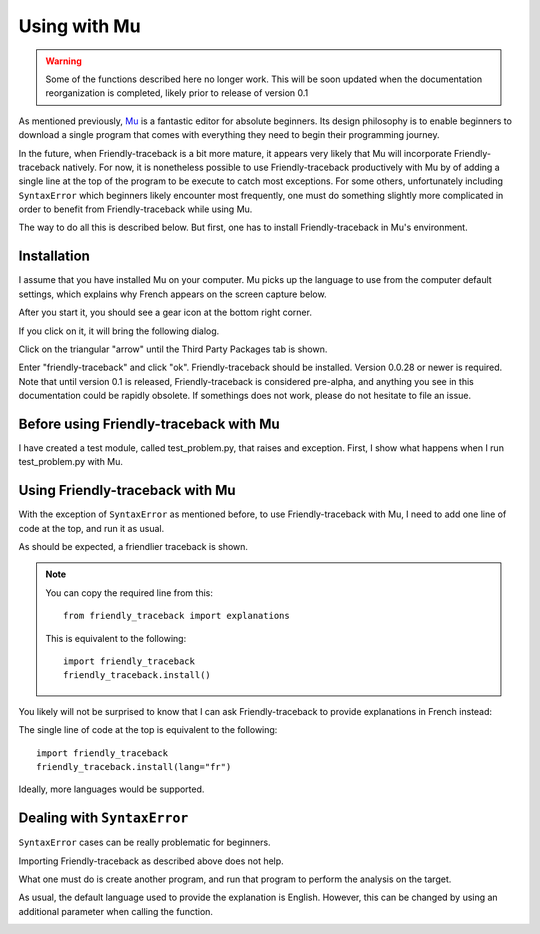 Using with Mu
=============

.. warning::

    Some of the functions described here no longer work. This will be
    soon updated when the documentation reorganization is completed,
    likely prior to release of version 0.1

As mentioned previously,
`Mu <https://codewith.mu/>`_ is a fantastic editor for absolute beginners.
Its design philosophy is to enable beginners to download a single
program that comes with everything they need to begin their programming
journey.

In the future, when Friendly-traceback is a bit more mature,
it appears very likely that Mu will incorporate
Friendly-traceback natively.
For now, it is nonetheless possible to use
Friendly-traceback productively with Mu by of adding
a single line at the top of the program to be execute to catch
most exceptions. For some others, unfortunately including
``SyntaxError`` which beginners likely encounter most frequently,
one must do something slightly more complicated in order to benefit from
Friendly-traceback while using Mu.

The way to do all this is described below. But first, one has to
install Friendly-traceback in Mu's environment.

Installation
------------

I assume that you have installed Mu on your computer.
Mu picks up the language to use from the computer default settings,
which explains why French appears on the screen capture below.

After you start it, you should see a gear icon at the bottom right
corner.

.. image:: images/mu.png
   :scale: 50 %
   :alt: Mu

If you click on it, it will bring the following dialog.

.. image:: images/mu_dialog1.png
   :alt: Mu dialog

Click on the triangular "arrow" until the Third Party Packages tab is shown.

.. image:: images/mu_dialog2.png
   :alt: Mu dialog

Enter "friendly-traceback" and click "ok".  Friendly-traceback should
be installed. Version 0.0.28 or newer is required.
Note that until version 0.1 is released, Friendly-traceback is considered
pre-alpha, and anything you see in this documentation could be
rapidly obsolete. If somethings does not work, please do not
hesitate to file an issue.

.. image:: images/mu_dialog3.png
   :alt: Mu dialog

Before using Friendly-traceback with Mu
----------------------------------------

I have created a test module, called test_problem.py, that raises
and exception.
First, I show what happens when I run test_problem.py with Mu.

.. image:: images/test_problem.png
   :scale: 50 %
   :alt: Mu running test_problem

Using Friendly-traceback with Mu
--------------------------------

With the exception of ``SyntaxError`` as mentioned before,
to use Friendly-traceback with Mu, I need to add one line
of code at the top, and run it as usual.

.. image:: images/test_problem_friendly.png
   :scale: 50 %
   :alt: Mu with friendly running test_problem

As should be expected, a friendlier traceback is shown.

.. note::

    You can copy the required line from this::

        from friendly_traceback import explanations

    This is equivalent to the following::

        import friendly_traceback
        friendly_traceback.install()


You likely will not be surprised to know that
I can ask Friendly-traceback to provide explanations in French instead:

.. image:: images/test_problem_fr.png
   :scale: 50 %
   :alt: Mu with friendly running test_problem

The single line of code at the top is equivalent to the following::

    import friendly_traceback
    friendly_traceback.install(lang="fr")


Ideally, more languages would be supported.

Dealing with ``SyntaxError``
-----------------------------

``SyntaxError`` cases can be really problematic for beginners.

.. image:: images/mu_syntax_problem1.png
   :scale: 50 %
   :alt: Mu with syntax problem 1

Importing Friendly-traceback as described above does not help.

.. image:: images/mu_syntax_problem2.png
   :scale: 50 %
   :alt: Mu with syntax problem 2

What one must do is create another program, and run that program
to perform the analysis on the target.


.. image:: images/mu_syntax_problem3.png
   :scale: 50 %
   :alt: Mu with syntax problem 3

As usual, the default language used to provide the explanation is
English. However, this can be changed by using an additional parameter
when calling the function.

.. image:: images/mu_syntax_problem4.png
   :scale: 50 %
   :alt: Mu with syntax problem 4
